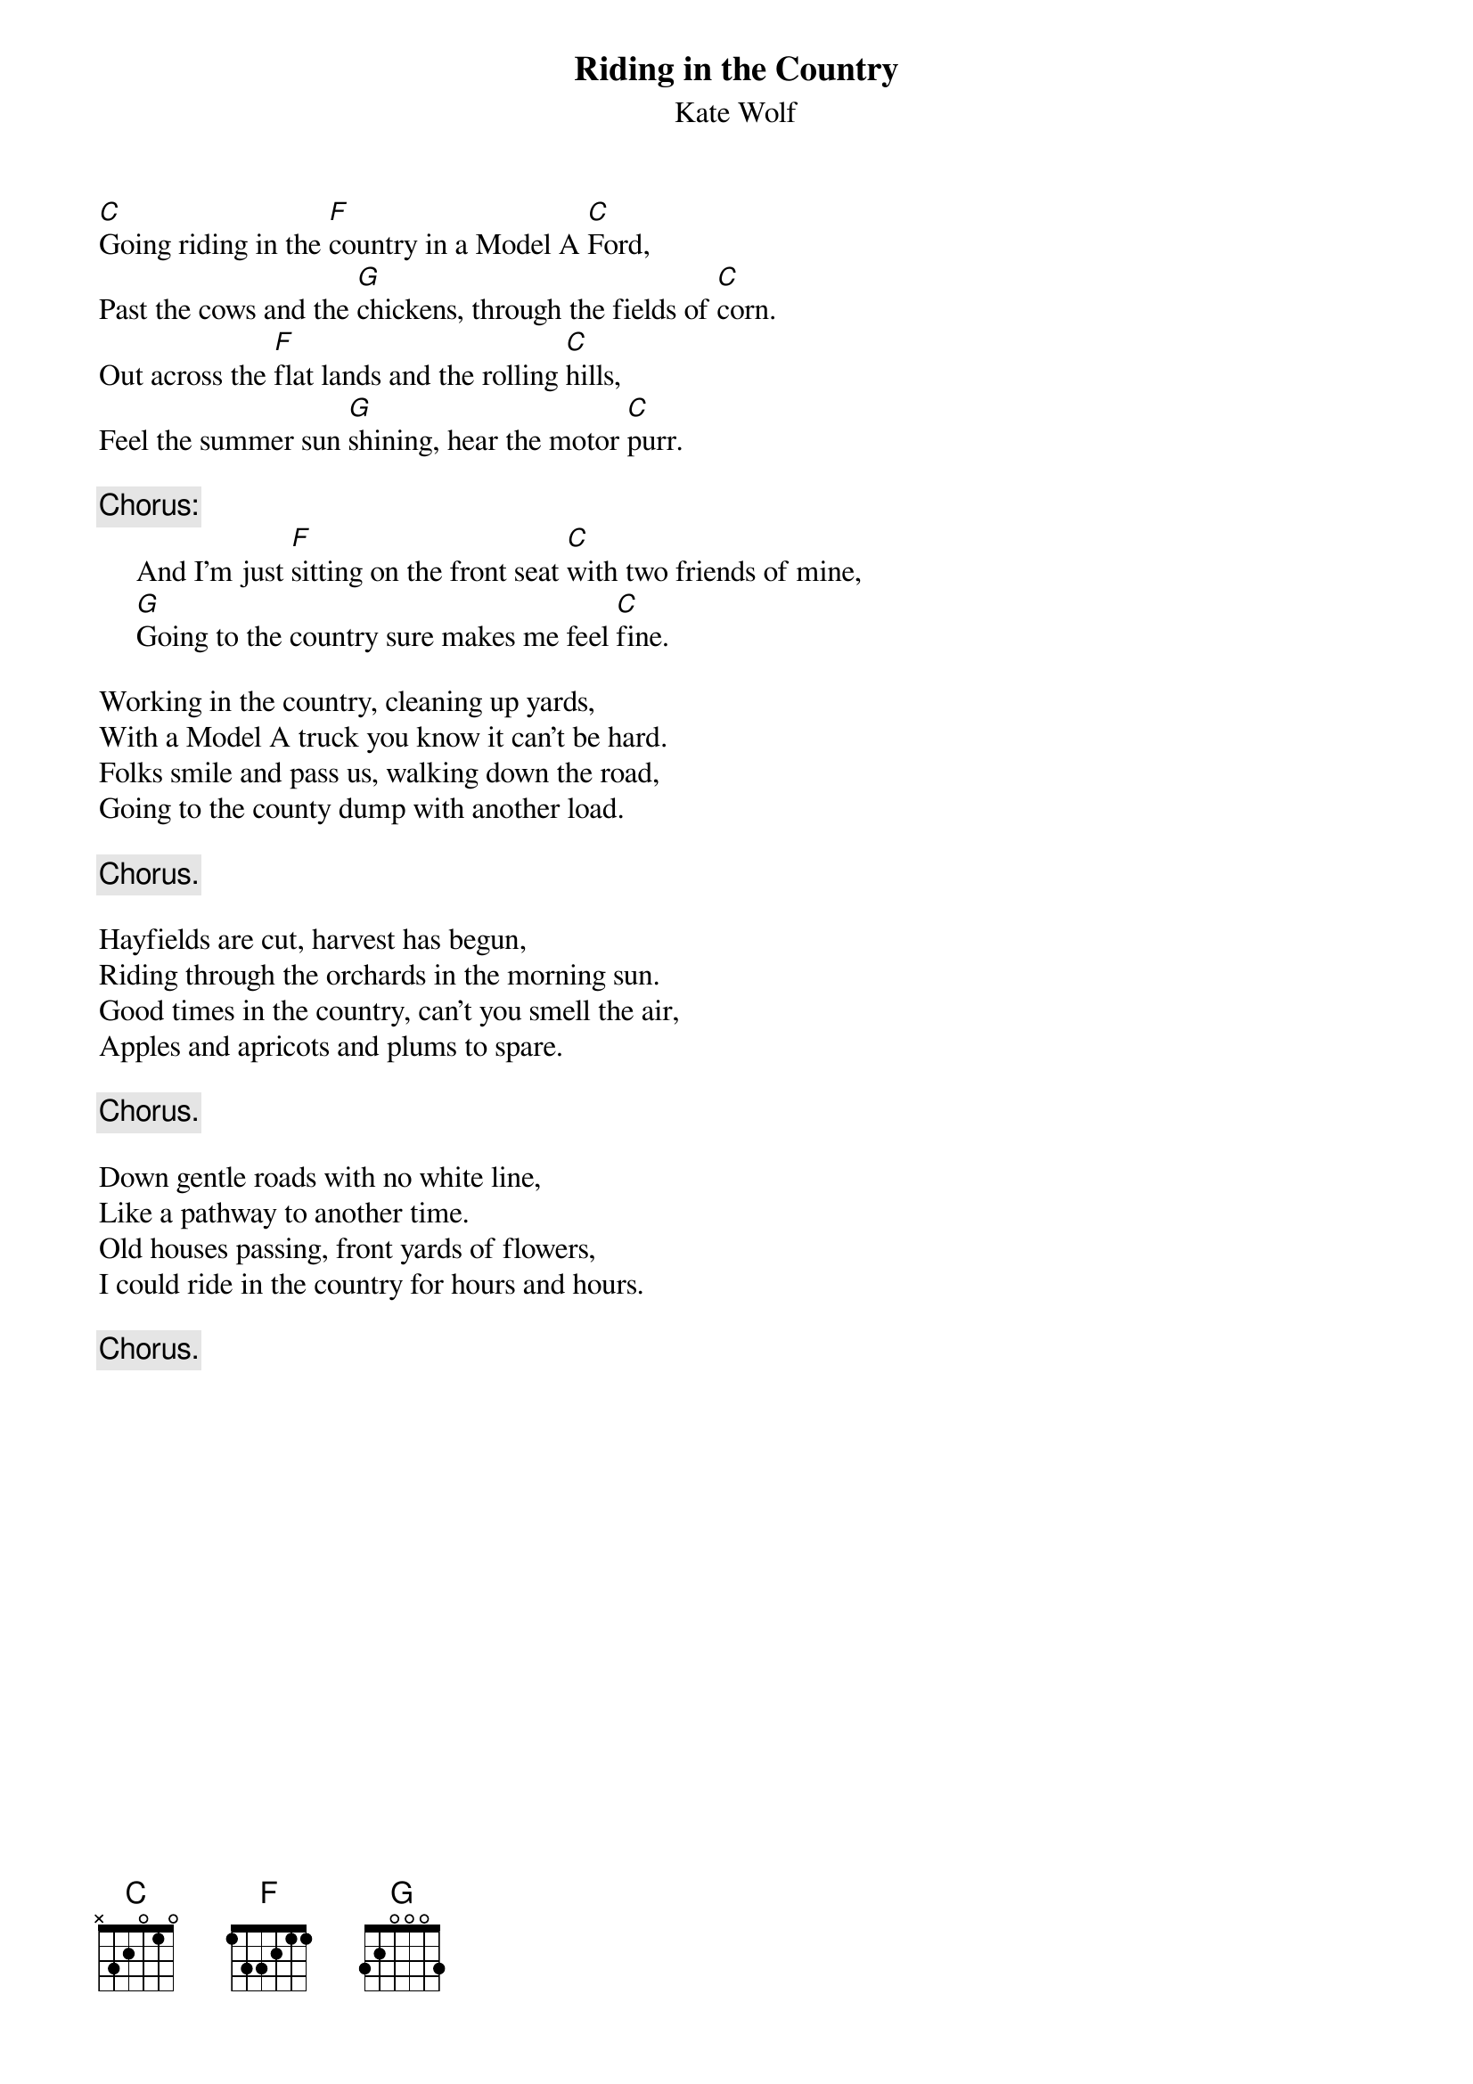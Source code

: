 #055
{title:Riding in the Country}
{st:Kate Wolf}
[C]Going riding in the [F]country in a Model A [C]Ford,
Past the cows and the [G]chickens, through the fields of [C]corn.
Out across the [F]flat lands and the rolling [C]hills,
Feel the summer sun [G]shining, hear the motor [C]purr.

{c:Chorus:}
     And I'm just [F]sitting on the front seat [C]with two friends of mine,
     [G]Going to the country sure makes me feel [C]fine.

Working in the country, cleaning up yards,
With a Model A truck you know it can't be hard.
Folks smile and pass us, walking down the road,
Going to the county dump with another load.

     {c:Chorus.}

Hayfields are cut, harvest has begun,
Riding through the orchards in the morning sun.
Good times in the country, can't you smell the air,
Apples and apricots and plums to spare.

     {c:Chorus.}

Down gentle roads with no white line,
Like a pathway to another time.
Old houses passing, front yards of flowers,
I could ride in the country for hours and hours.

     {c:Chorus.}
#
# Submitted to the ftp.nevada.edu:/pub/guitar archives
# by Steve Putz <putz@parc.xerox.com> 
# 7 September 1992
